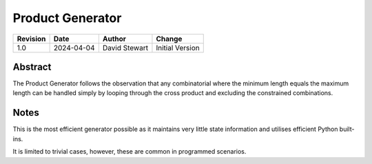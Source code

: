 Product Generator
=================

+----------+------------+-------------------+--------------------------------+
| Revision | Date       | Author            | Change                         |
+==========+============+===================+================================+
| 1.0      | 2024-04-04 | David Stewart     | Initial Version                |
+----------+------------+-------------------+--------------------------------+

Abstract
--------

The Product Generator follows the observation that any combinatorial where the
minimum length equals the maximum length can be handled simply by looping
through the cross product and excluding the constrained combinations. 

Notes
-----

This is the most efficient generator possible as it maintains very little
state information and utilises efficient Python built-ins.

It is limited to trivial cases, however, these are common in programmed
scenarios.
